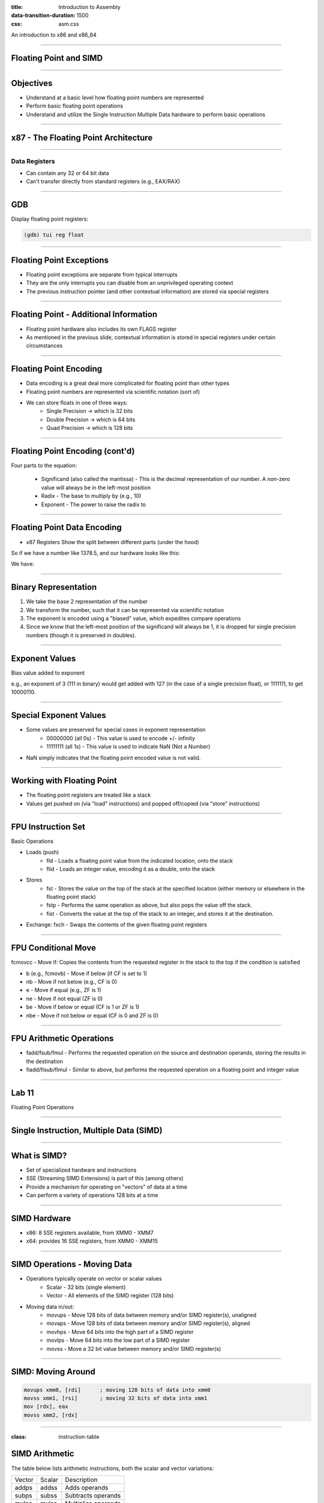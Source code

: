:title: Introduction to Assembly
:data-transition-duration: 1500
:css: asm.css

An introduction to x86 and x86_64

----

Floating Point and SIMD
=======================

----

Objectives
==========

* Understand at a basic level how floating point numbers are represented
* Perform basic floating point operations
* Understand and utilize the Single Instruction Multiple Data hardware to perform basic operations

----

x87 - The Floating Point Architecture
=====================================

.. image:: ./images/fpu_outline.jpg

----

==============
Data Registers
==============

* Can contain any 32 or 64 bit data
* Can't transfer directly from standard registers (e.g., EAX/RAX)

.. image:: ./images/fpu_data_regs.jpg

----

GDB
===

Display floating point registers:

.. code:: bash

	(gdb) tui reg float 

----

Floating Point Exceptions
=========================

* Floating point exceptions are separate from typical interrupts
* They are the only interrupts you can disable from an unprivileged operating context
* The previous instruction pointer (and other contextual information) are stored via special registers

----

Floating Point - Additional Information
=======================================

* Floating point hardware also includes its own FLAGS register
* As mentioned in the previous slide, contextual information is stored in special registers under certain circumstances

.. image:: ./images/fpu_outline.jpg

----

Floating Point Encoding
=======================

* Data encoding is a great deal more complicated for floating point than other types
* Floating point numbers are represented via scientific notation (sort of)
* We can store floats in one of three ways:
	+ Single Precision -> which is 32 bits
	+ Double Precision -> which is 64 bits
	+ Quad Precision -> which is 128 bits


----

Floating Point Encoding (cont'd)
================================

Four parts to the equation:

	+ Significand (also called the mantissa) - This is the decimal representation of our number. A non-zero value will always be in the left-most position
	+ Radix - The base to multiply by (e.g., 10)
	+ Exponent - The power to raise the radix to


----

Floating Point Data Encoding
============================

* x87 Registers Show the split between different parts (under the hood)

So if we have a number like 1378.5, and our hardware looks like this:

.. image:: ./images/fpu_data_regs.jpg

We have:

.. image:: ./images/fpu_equation.png

----

Binary Representation
=====================

1. We take the base 2 representation of the number
2. We transform the number, such that it can be represented via scientific notation
3. The exponent is encoded using a "biased" value, which expedites compare operations
4. Since we know that the left-most position of the significand will always be 1, it is dropped for single precision numbers (though it is preserved in doubles).

----

Exponent Values
===============

Bias value added to exponent

.. image:: ./images/fpu_biased_table.jpg

e.g., an exponent of 3 (111 in binary) would get added with 127 (in the case of a single precision float), or 1111111, to get 10000110.

----

Special Exponent Values
=======================

* Some values are preserved for special cases in exponent representation
	+ 00000000 (all 0s) - This value is used to encode +/- infinity
	+ 11111111 (all 1s) - This value is used to indicate NaN (Not a Number)

* NaN simply indicates that the floating point encoded value is not valid.

----

Working with Floating Point 
===========================

* The floating point registers are treated like a stack
* Values get pushed on (via "load" instructions) and popped off/copied (via "store" instructions)

----

FPU Instruction Set
===================

Basic Operations

* Loads (push)
	+ fld - Loads a floating point value from the indicated location, onto the stack
	+ flid - Loads an integer value, encoding it as a double, onto the stack

* Stores
	+ fst - Stores the value on the top of the stack at the specified location (either memory or elsewhere in the floating point stack)
	+ fstp - Performs the same operation as above, but also pops the value off the stack.
	+ fist - Converts the value at the top of the stack to an integer, and stores it at the destination.


*  Exchange: fxch - Swaps the contents of the given floating point registers

----

FPU Conditional Move
====================

fcmovcc - Move if: Copies the contents from the requested register in the stack to the top if the condition is satisfied 

* b (e.g., fcmovb) - Move if below (if CF is set to 1)
* nb - Move if not below (e.g., CF is 0)
* e - Move if equal (e.g., ZF is 1)
* ne - Move if not equal (ZF is 0)
* be - Move if below or equal (CF is 1 or ZF is 1)
* nbe - Move if not below or equal (CF is 0 and ZF is 0)

----

FPU Arithmetic Operations
=========================

* fadd/fsub/fmul - Performs the requested operation on the source and destination operands, storing the results in the destination
* fiadd/fisub/fimul - Similar to above, but performs the requested operation on a floating point and integer value

----

Lab 11
======

Floating Point Operations 

----

Single Instruction, Multiple Data (SIMD)
========================================

----

What is SIMD?
=============

* Set of specialized hardware and instructions
* SSE (Streaming SIMD Extensions) is part of this (among others)
* Provide a mechanism for operating on "vectors" of data at a time
* Can perform a variety of operations 128 bits at a time

----

SIMD Hardware
=============

* x86: 8 SSE registers available, from XMM0 - XMM7
* x64: provides 16 SSE registers, from XMM0 - XMM15

----

SIMD Operations - Moving Data
=============================

* Operations typically operate on vector or scalar values
	+ Scalar - 32 bits (single element)
	+ Vector - All elements of the SIMD register (128 bits)

* Moving data in/out:
	+ movups - Move 128 bits of data between memory and/or SIMD register(s), unaligned
	+ movaps - Move 128 bits of data between memory and/or SIMD register(s), aligned
	+ movhps - Move 64 bits into the high part of a SIMD register
	+ movlps - Move 64 bits into the low part of a SIMD register
	+ movss - Move a 32 bit value between memory and/or SIMD register(s)

----

SIMD: Moving Around
===================

.. code:: nasm

	movups xmm0, [rdi]	; moving 128 bits of data into xmm0
	movss xmm1, [rsi]	; moving 32 bits of data into xmm1
	mov [rdx], eax 
	movss xmm2, [rdx]

----

:class: instruction-table

SIMD Arithmetic
===============

The table below lists arithmetic instructions, both the scalar and vector variations:

+-----------+-----------+-----------------------+
| Vector    | Scalar    | Description           |
+-----------+-----------+-----------------------+
| addps     | addss     | Adds operands         |
+-----------+-----------+-----------------------+
| subps     | subss     | Subtracts operands    |
+-----------+-----------+-----------------------+
| mulps     | mulss     | Multiplies operands   |
+-----------+-----------+-----------------------+
| divps     | divss     | Divides operands      |
+-----------+-----------+-----------------------+
 
----

SIMD Arithmetic

===============

Example use:

.. code:: nasm

	movups xmm0, [rdi]	; load first vector
	movups xmm1, [rsi]	; load second vector
	addps xmm0, xmm1 	; add the two
	movups [rdx]		; store the result

----

SIMD Comparisons
================

Comparison Operations

* cmp* operation is a bit strange at first
	+ Compares a combination of registers/memory
	+ Stores the result in the first operand
	+ Third param indicates the type of compare to do (next slide)
	+ Result stored as 0 if the condition is false, -1 (all 1's) if true
* Min and max preserve the values that are greater (or smaller) between operands

----

:class: instruction-table

SIMD Comparisons
================

Cmp's third parameter:

+----------+------------------+----------+
| Number   | Operation        | C Equiv  |
+----------+------------------+----------+
| 0        | Equal            | ==       |
+----------+------------------+----------+
| 1        | Less Than        | <        |
+----------+------------------+----------+
| 2        | Less or equal    | <=       |
+----------+------------------+----------+
| 3        | Unordered        | n/a      |
+----------+------------------+----------+
| 4        | Not Equal        | !=       |
+----------+------------------+----------+
| 5        | Not Less than    | !(x < y) |
+----------+------------------+----------+
| 6        | Not less or equal| !(x <= y)|
+----------+------------------+----------+
| 7        | Ordered          | n/a      |
+----------+------------------+----------+

----

:class: instruction-table

SIMD Comparisons
================

Operations

+-----------+-----------+-------------------------------+
| Vector    | Scalar    | Description                   |
+-----------+-----------+-------------------------------+
| maxps     | maxss     | Obtains maximum of operands   |
+-----------+-----------+-------------------------------+
| minps     | minss     | Obtains minimum of operands   |
+-----------+-----------+-------------------------------+
| cmpps     | cmpss     | Compares operands, all 1's or |
|           |           | 0's returned.                 |
+-----------+-----------+-------------------------------+


----

SIMD Comparisons
================

Example:

.. code:: nasm

	movups xmm0, [rax]
	movups xmm1, [rcx]
	cmpps xmm0, xmm1, 4	; find the values that are not equal

----

:class: instruction-table

SIMD Bitwise Operations
=======================

+-----------+---------------------------+
| Vector    | Description               |
+-----------+---------------------------+
| andps     | Bitwise and of operands   |
+-----------+---------------------------+
| orps      | Bitwise or of operands    |
+-----------+---------------------------+
| xorps     | Bitwise xor of operands   |
+-----------+---------------------------+

----


GDB
===

Display SIMD registers:

.. code:: bash

	(gdb) tui reg vector 

----

Lab 12
======

SIMD

----

Section Review
==============

* Floating Point Architecture
	+ Interrupts
	+ Register Stack
	+ Flags
* SIMD
	+ Registers
	+ Vectors vs Scalars